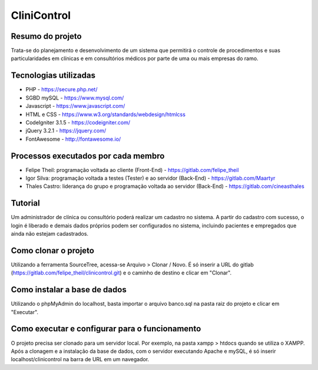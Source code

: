 ############
CliniControl
############

*****************
Resumo do projeto
*****************

Trata-se do planejamento e desenvolvimento de um sistema que permitirá o controle
de procedimentos e suas particularidades em clínicas e em consultórios médicos por
parte de uma ou mais empresas do ramo.

**********************
Tecnologias utilizadas
**********************

* PHP - https://secure.php.net/
* SGBD mySQL - https://www.mysql.com/
* Javascript - https://www.javascript.com/
* HTML e CSS - https://www.w3.org/standards/webdesign/htmlcss
* CodeIgniter 3.1.5 - https://codeigniter.com/
* jQuery 3.2.1 - https://jquery.com/
* FontAwesome - http://fontawesome.io/

************************************
Processos executados por cada membro
************************************

* Felipe Theil: programação voltada ao cliente (Front-End) - https://gitlab.com/felipe_theil
* Igor Silva: programação voltada a testes (Tester) e ao servidor (Back-End) - https://gitlab.com/Maartyr
* Thales Castro: liderança do grupo e programação voltada ao servidor (Back-End) - https://gitlab.com/cineasthales

********
Tutorial
********

Um administrador de clínica ou consultório poderá realizar um cadastro no sistema.
A partir do cadastro com sucesso, o login é liberado e demais dados próprios
podem ser configurados no sistema, incluindo pacientes e empregados que ainda não
estejam cadastrados.

*********************
Como clonar o projeto
*********************

Utilizando a ferramenta SourceTree, acessa-se Arquivo > Clonar / Novo. É só inserir
a URL do gitlab (https://gitlab.com/felipe_theil/clinicontrol.git) e o caminho de destino
e clicar em "Clonar".

*****************************
Como instalar a base de dados
*****************************

Utilizando o phpMyAdmin do localhost, basta importar o arquivo banco.sql na pasta raiz 
do projeto e clicar em "Executar".

***********************************************
Como executar e configurar para o funcionamento
***********************************************

O projeto precisa ser clonado para um servidor local. Por exemplo, na pasta
xampp > htdocs quando se utiliza o XAMPP. Após a clonagem e a instalação da base de dados,
com o servidor executando Apache e mySQL, é só inserir localhost/clinicontrol na barra de URL
em um navegador.